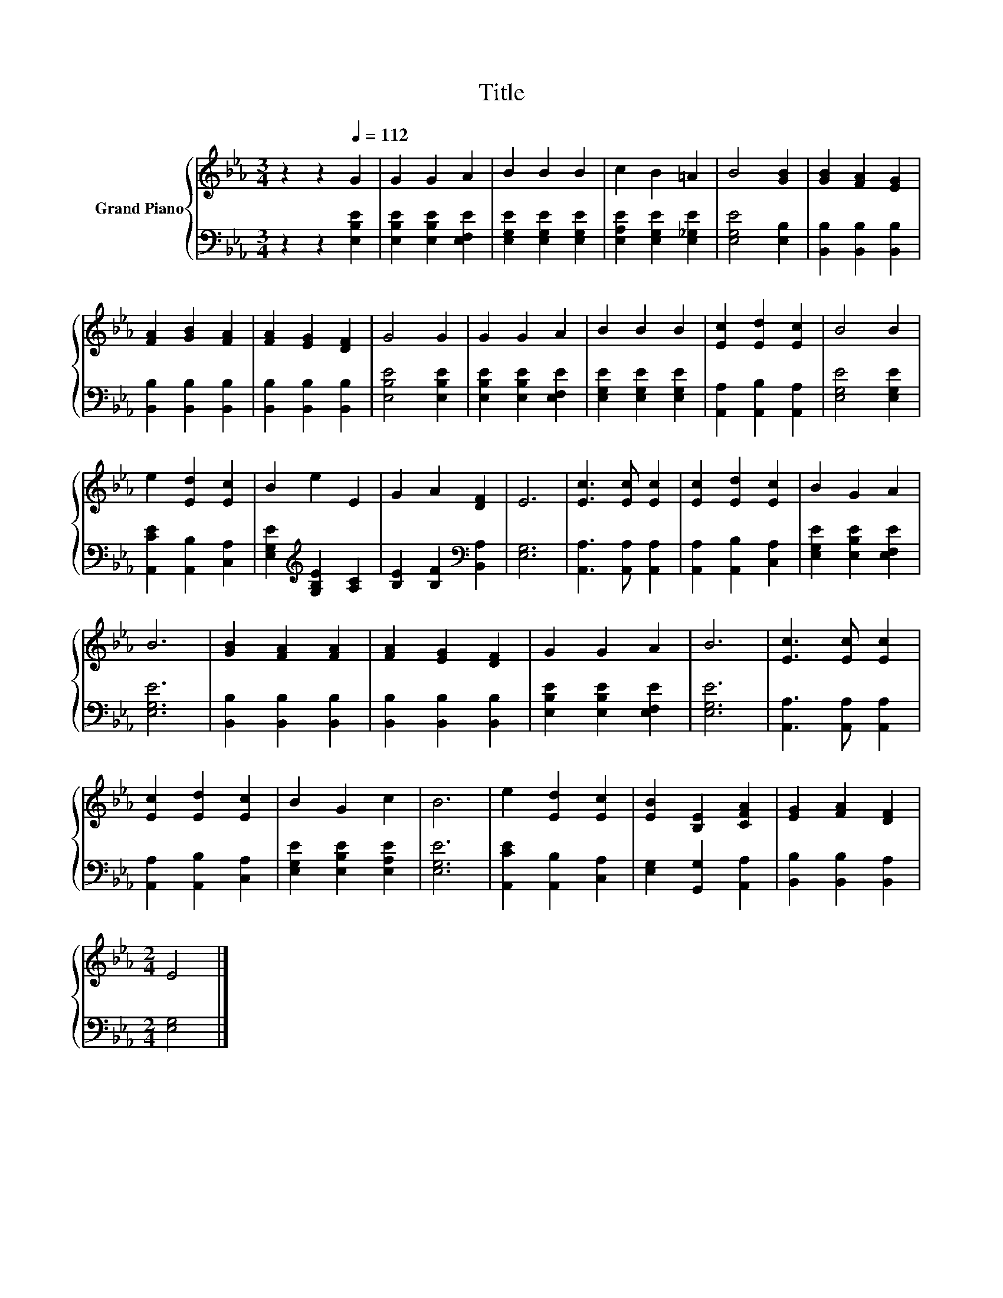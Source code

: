 X:1
T:Title
%%score { 1 | 2 }
L:1/8
M:3/4
K:Eb
V:1 treble nm="Grand Piano"
V:2 bass 
V:1
 z2 z2[Q:1/4=112] G2 | G2 G2 A2 | B2 B2 B2 | c2 B2 =A2 | B4 [GB]2 | [GB]2 [FA]2 [EG]2 | %6
 [FA]2 [GB]2 [FA]2 | [FA]2 [EG]2 [DF]2 | G4 G2 | G2 G2 A2 | B2 B2 B2 | [Ec]2 [Ed]2 [Ec]2 | B4 B2 | %13
 e2 [Ed]2 [Ec]2 | B2 e2 E2 | G2 A2 [DF]2 | E6 | [Ec]3 [Ec] [Ec]2 | [Ec]2 [Ed]2 [Ec]2 | B2 G2 A2 | %20
 B6 | [GB]2 [FA]2 [FA]2 | [FA]2 [EG]2 [DF]2 | G2 G2 A2 | B6 | [Ec]3 [Ec] [Ec]2 | %26
 [Ec]2 [Ed]2 [Ec]2 | B2 G2 c2 | B6 | e2 [Ed]2 [Ec]2 | [EB]2 [B,E]2 [CFA]2 | [EG]2 [FA]2 [DF]2 | %32
[M:2/4] E4 |] %33
V:2
 z2 z2 [E,B,E]2 | [E,B,E]2 [E,B,E]2 [E,F,E]2 | [E,G,E]2 [E,G,E]2 [E,G,E]2 | %3
 [E,A,E]2 [E,G,E]2 [E,_G,E]2 | [E,G,E]4 [E,B,]2 | [B,,B,]2 [B,,B,]2 [B,,B,]2 | %6
 [B,,B,]2 [B,,B,]2 [B,,B,]2 | [B,,B,]2 [B,,B,]2 [B,,B,]2 | [E,B,E]4 [E,B,E]2 | %9
 [E,B,E]2 [E,B,E]2 [E,F,E]2 | [E,G,E]2 [E,G,E]2 [E,G,E]2 | [A,,A,]2 [A,,B,]2 [A,,A,]2 | %12
 [E,G,E]4 [E,G,E]2 | [A,,CE]2 [A,,B,]2 [C,A,]2 | [E,G,E]2[K:treble] [G,B,E]2 [A,C]2 | %15
 [B,E]2 [B,F]2[K:bass] [B,,A,]2 | [E,G,]6 | [A,,A,]3 [A,,A,] [A,,A,]2 | [A,,A,]2 [A,,B,]2 [C,A,]2 | %19
 [E,G,E]2 [E,B,E]2 [E,F,E]2 | [E,G,E]6 | [B,,B,]2 [B,,B,]2 [B,,B,]2 | [B,,B,]2 [B,,B,]2 [B,,B,]2 | %23
 [E,B,E]2 [E,B,E]2 [E,F,E]2 | [E,G,E]6 | [A,,A,]3 [A,,A,] [A,,A,]2 | [A,,A,]2 [A,,B,]2 [C,A,]2 | %27
 [E,G,E]2 [E,B,E]2 [E,A,E]2 | [E,G,E]6 | [A,,CE]2 [A,,B,]2 [C,A,]2 | [E,G,]2 [G,,G,]2 [A,,A,]2 | %31
 [B,,B,]2 [B,,B,]2 [B,,A,]2 |[M:2/4] [E,G,]4 |] %33

